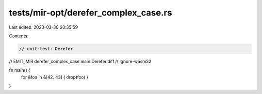 tests/mir-opt/derefer_complex_case.rs
=====================================

Last edited: 2023-03-30 20:35:59

Contents:

.. code-block:: rs

    // unit-test: Derefer
// EMIT_MIR derefer_complex_case.main.Derefer.diff
// ignore-wasm32

fn main() {
    for &foo in &[42, 43] { drop(foo) }
}


